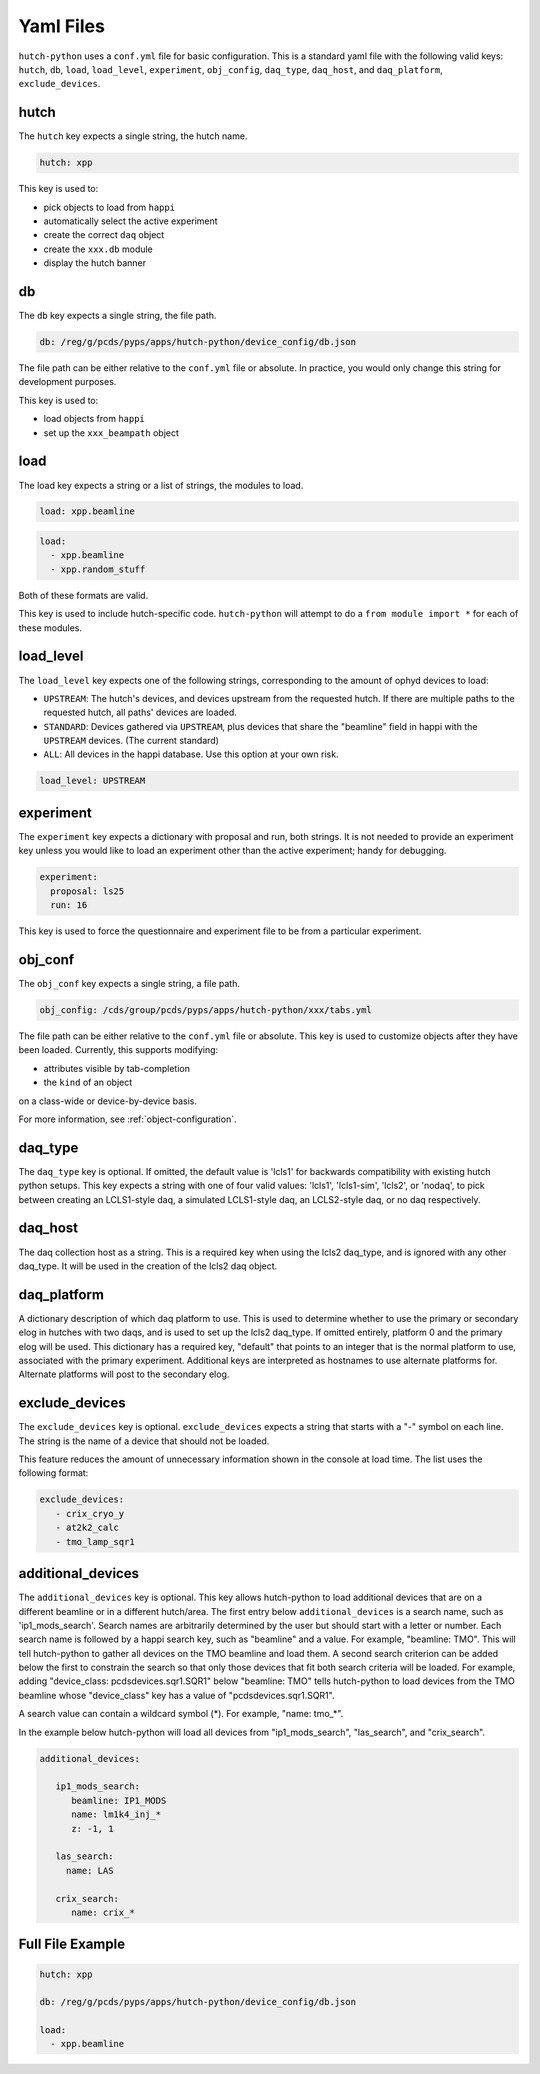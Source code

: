 Yaml Files
==========

``hutch-python`` uses a ``conf.yml`` file for basic configuration. This is a
standard yaml file with the following valid keys:
``hutch``, ``db``, ``load``, ``load_level``, ``experiment``, ``obj_config``,
``daq_type``, ``daq_host``, and ``daq_platform``, ``exclude_devices``.


hutch
-----

The ``hutch`` key expects a single string, the hutch name.

.. code-block:: YAML

   hutch: xpp


This key is used to:

- pick objects to load from ``happi``
- automatically select the active experiment
- create the correct ``daq`` object
- create the ``xxx.db`` module
- display the hutch banner


db
--

The ``db`` key expects a single string, the file path.

.. code-block:: YAML

   db: /reg/g/pcds/pyps/apps/hutch-python/device_config/db.json


The file path can be either relative to the ``conf.yml`` file or absolute.
In practice, you would only change this string for development purposes.

This key is used to:

- load objects from ``happi``
- set up the ``xxx_beampath`` object


load
----

The load key expects a string or a list of strings, the modules to load.

.. code-block:: YAML

   load: xpp.beamline


.. code-block:: YAML

   load:
     - xpp.beamline
     - xpp.random_stuff


Both of these formats are valid.

This key is used to include hutch-specific code.
``hutch-python`` will attempt to do a
``from module import *`` for each of these modules.


load_level
----------
The ``load_level`` key expects one of the following strings, corresponding to the
amount of ophyd devices to load:

- ``UPSTREAM``: The hutch's devices, and devices upstream from the requested hutch.
  If there are multiple paths to the requested hutch, all paths' devices are loaded.

- ``STANDARD``: Devices gathered via ``UPSTREAM``, plus devices that share the
  "beamline" field in happi with the ``UPSTREAM`` devices.  (The current standard)

- ``ALL``: All devices in the happi database.  Use this option at your own risk.

.. code-block:: YAML

   load_level: UPSTREAM


experiment
----------

The ``experiment`` key expects a dictionary with proposal and run, both
strings. It is not needed to provide an experiment key unless you would like
to load an experiment other than the active experiment; handy for debugging.

.. code-block:: YAML

   experiment:
     proposal: ls25
     run: 16


This key is used to force the questionnaire and experiment file to be from a
particular experiment.

.. _obj_conf_yaml:


obj_conf
--------

The ``obj_conf`` key expects a single string, a file path.

.. code-block:: YAML

   obj_config: /cds/group/pcds/pyps/apps/hutch-python/xxx/tabs.yml

The file path can be either relative to the ``conf.yml`` file or absolute.
This key is used to customize objects after they have been loaded.
Currently, this supports modifying:

- attributes visible by tab-completion
- the ``kind`` of an object

on a class-wide or device-by-device basis.

For more information, see :ref:`object-configuration`.


daq_type
--------

The ``daq_type`` key is optional. If omitted, the default value is 'lcls1'
for backwards compatibility with existing hutch python setups.
This key expects a string with one of four valid values:
'lcls1', 'lcls1-sim', 'lcls2', or 'nodaq', to pick between creating an
LCLS1-style daq, a simulated LCLS1-style daq, an LCLS2-style daq,
or no daq respectively.


daq_host
--------

The daq collection host as a string. This is a required key
when using the lcls2 daq_type, and is ignored with any other daq_type.
It will be used in the creation of the lcls2 daq object.


daq_platform
------------

A dictionary description of which daq platform to use. This is used to
determine whether to use the primary or secondary elog in hutches with
two daqs, and is used to set up the lcls2 daq_type. If omitted entirely,
platform 0 and the primary elog will be used.
This dictionary has a required key, "default" that points to an integer
that is the normal platform to use, associated with the primary
experiment. Additional keys are interpreted as hostnames to use
alternate platforms for. Alternate platforms will post to the
secondary elog.


exclude_devices
------------
The ``exclude_devices`` key is optional. ``exclude_devices`` expects a string 
that starts with a "-" symbol on each line. The string is the name of a device 
that should not be loaded. 

This feature reduces the amount of unnecessary information shown in the console 
at load time. The list uses the following format:

.. code-block:: YAML

   exclude_devices:
      - crix_cryo_y
      - at2k2_calc
      - tmo_lamp_sqr1


additional_devices
------------
The ``additional_devices`` key is optional. This key allows hutch-python to
load additional devices that are on a different beamline or in a different 
hutch/area. The first entry below ``additional_devices`` is a search name, 
such as 'ip1_mods_search'. Search names are arbitrarily determined by the user 
but should start with a letter or number. Each search name is followed by a 
happi search key, such as "beamline" and a value. For example, "beamline: TMO". 
This will tell hutch-python to gather all devices on the TMO beamline and load 
them. A second search criterion can be added below the first to constrain the 
search so that only those devices that fit both search criteria will be loaded. 
For example, adding "device_class: pcdsdevices.sqr1.SQR1" below "beamline: TMO" 
tells hutch-python to load devices from the TMO beamline whose "device_class" 
key has a value of "pcdsdevices.sqr1.SQR1".

A search value can contain a wildcard symbol (*). For example, "name: tmo_*".

In the example below hutch-python will load all devices from "ip1_mods_search", 
"las_search", and "crix_search".

.. code-block:: YAML

   additional_devices:

      ip1_mods_search:
         beamline: IP1_MODS
         name: lm1k4_inj_*
         z: -1, 1

      las_search:
        name: LAS

      crix_search:
         name: crix_*


Full File Example
-----------------

.. code-block:: YAML

   hutch: xpp

   db: /reg/g/pcds/pyps/apps/hutch-python/device_config/db.json

   load:
     - xpp.beamline

